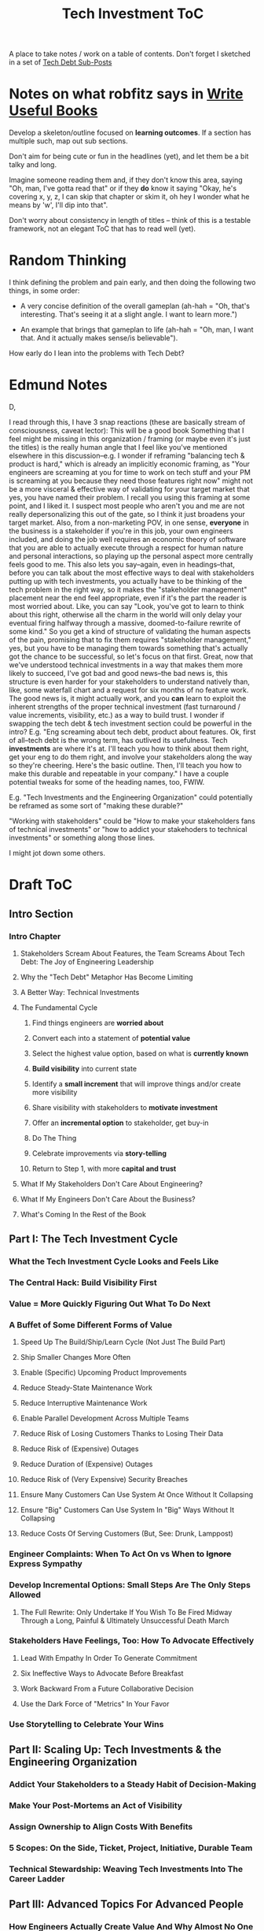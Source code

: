 :PROPERTIES:
:ID:       B4926308-39DD-471B-8E71-5FFF7546D6E3
:END:
#+title: Tech Investment ToC
A place to take notes / work on a table of contents. Don't forget I sketched in a set of [[id:72DCBC9C-C4D0-43FD-8CAD-F58302285461][Tech Debt Sub-Posts]]

* Notes on what robfitz says in [[id:27BF5BDA-3A83-49FA-A73F-9BA26EF096B9][Write Useful Books]]

Develop a skeleton/outline focused on *learning outcomes*. If a section has multiple such, map out sub sections.

Don't aim for being cute or fun in the headlines (yet), and let them be a bit talky and long.

Imagine someone reading them and, if they don't know this area, saying "Oh, man, I've gotta read that" or if they *do* know it saying "Okay, he's covering x, y, z, I can skip that chapter or skim it, oh hey I wonder what he means by 'w', I'll dip into that".

Don't worry about consistency in length of titles -- think of this is a testable framework, not an elegant ToC that has to read well (yet).

* Random Thinking

I think defining the problem and pain early, and then doing the following two things, in some order:

 - A very concise definition of the overall gameplan (ah-hah = "Oh, that's interesting. That's seeing it at a slight angle. I want to learn more.")

 - An example that brings that gameplan to life (ah-hah = "Oh, man, I want that. And it actually makes sense/is believable").

How early do I lean into the problems with Tech Debt?


* Edmund Notes
D,

I read through this, I have 3 snap reactions (these are basically stream of consciousness, caveat lector):
This will be a good book
Something that I feel might be missing in this organization / framing (or maybe even it's just the titles) is the really human angle that I feel like you've mentioned elsewhere in this discussion--e.g. I wonder if reframing "balancing tech & product is hard," which is already an implicitly economic framing, as "Your engineers are screaming at you for time to work on tech stuff and your PM is screaming at you because they need those features right now" might not be a more visceral & effective way of validating for your target market that yes, you have named their problem.  I recall you using this framing at some point, and I liked it.  I suspect most people who aren't you and me are not really depersonalizing this out of the gate, so I think it just broadens your target market.  Also, from a non-marketing POV, in one sense, *everyone* in the business is a stakeholder if you're in this job, your own engineers included, and doing the job well requires an economic theory of software that you are able to actually execute through a respect for human nature and personal interactions, so playing up the personal aspect more centrally feels good to me.  This also lets you say--again, even in headings--that, before you can talk about the most effective ways to deal with stakeholders putting up with tech investments, you actually have to be thinking of the tech problem in the right way, so it makes the "stakeholder management" placement near the end feel appropriate, even if it's the part the reader is most worried about.  Like, you can say "Look, you've got to learn to think about this right, otherwise all the charm in the world will only delay your eventual firing halfway through a massive, doomed-to-failure rewrite of some kind."  So you get a kind of structure of validating the human aspects of the pain, promising that to fix them requires "stakeholder management," yes, but you have to be managing them towards something that's actually got the chance to be successful, so let's focus on that first.  Great, now that we've understood technical investments in a way that makes them more likely to succeed, I've got bad and good news--the bad news is, this structure is even harder for your stakeholders to understand natively than, like, some waterfall chart and a request for six months of no feature work.  The good news is, it might actually work, and you *can* learn to exploit the inherent strengths of the proper technical investment (fast turnaround / value increments, visibility, etc.) as a way to build trust.
I wonder if swapping the tech debt & tech investment section could be powerful in the intro?  E.g. "Eng screaming about tech debt, product about features.  Ok, first of all--tech debt is the wrong term, has outlived its usefulness.  Tech *investments* are where it's at.  I'll teach you how to think about them right, get your eng to do them right, and involve your stakeholders along the way so they're cheering.  Here's the basic outline.  Then, I'll teach you how to make this durable and repeatable in your company."
I have a couple potential tweaks for some of the heading names, too, FWIW.

E.g. "Tech Investments and the Engineering Organization" could potentially be reframed as some sort of "making these durable?"

"Working with stakeholders" could be "How to make your stakeholders fans of technical investments" or "how to addict your stakehoders to technical investments" or something along those lines.

I might jot down some others.

* Draft ToC
** Intro Section
*** Intro Chapter
**** Stakeholders Scream About Features, the Team Screams About Tech Debt: The Joy of Engineering Leadership
# Statement of empathy, touching on a bunch of the human experience + potential failure modes.
**** Why the "Tech Debt" Metaphor Has Become Limiting
# Sketch in the key problems (focus on "bad code", offers nothing positive to your product or stakeholder peers, don't go too deep on moral vs economic)
**** A Better Way: Technical Investments
# Give the definition
**** The Fundamental Cycle
# Basically just name each of these, will go deeper in later chapter.

# Emphasize that you do this over and over, deliberately starting with small scale, and gradually "levering up" to larger investments.
***** Find things engineers are *worried about*
***** Convert each into a statement of *potential value*
***** Select the highest value option, based on what is *currently known*
***** *Build visibility* into current state
# In a way which will show the improvement, if/when you make it
***** Identify a *small increment* that will improve things and/or create more visibility
***** Share visibility with stakeholders to *motivate investment*
***** Offer an *incremental option* to stakeholder, get buy-in
***** Do The Thing
***** Celebrate improvements via *story-telling*
***** Return to Step 1, with more *capital and trust*
**** What If My Stakeholders Don't Care About Engineering?
**** What If My Engineers Don't Care About the Business?
# Aka, what if my very senior engineer just wants to rewrite everything?
**** What's Coming In the Rest of the Book
** Part I: The Tech Investment Cycle
*** What the Tech Investment Cycle Looks and Feels Like
# Go through an example of a few loops in sequence (meaning, for the same scenario), levering up from on-the-side visibility building to a full-ish investment. [Take the thing I have and break it into even smaller steps, and move some of the potential value things out of it].
*** The Central Hack: Build Visibility First
# Maybe: why visibility not metrics? or "measurement"
# Throw in some ideas from how to measure anything
*** Value = More Quickly Figuring Out What To Do Next
# As my shrunk down form of the full information-as-value story
# Oooh, maybe I can use both my metaphors of Bad estimates are like having a contractor offer to burn your house down + the difference between planning a trip w/ milestones on roads vs exploring an undiscovered country (or alient planet)
#
# Maybe around here, do the super condensed Cliff's Notes form of value ala:
#
#  - The vast majority of time, we only truly know what we're going to do next once we finish what we're currently doing
#  - It's an exploration, not a planned itinerary
#  - Value comes both from building, but also from more rapidly figuring out the next thing to do
*** A Buffet of Some Different Forms of Value
# For each, sketch in ideas on building visibility (and maybe actually do a bit of 1 -> 2 -> 3, viz -> commitment -> more viz -> more commitment
**** Speed Up The Build/Ship/Learn Cycle (Not Just The Build Part)
**** Ship Smaller Changes More Often
# aka, use Accelerate as teaching instrument/bludgeon
**** Enable (Specific) Upcoming Product Improvements
**** Reduce Steady-State Maintenance Work
**** Reduce Interruptive Maintenance Work
**** Enable Parallel Development Across Multiple Teams
**** Reduce Risk of Losing Customers Thanks to Losing Their Data
**** Reduce Risk of (Expensive) Outages
**** Reduce Duration of (Expensive) Outages
**** Reduce Risk of (Very Expensive) Security Breaches
**** Ensure Many Customers Can Use System At Once Without It Collapsing
# Aka, Load & Scale
**** Ensure "Big" Customers Can Use System In "Big" Ways Without It Collapsing
**** Reduce Costs Of Serving Customers (But, See: Drunk, Lamppost)
# See: drunk, lamppost issues.

*** Engineer Complaints: When To Act On vs When to +Ignore+ Express Sympathy
*** Develop Incremental Options: Small Steps Are The Only Steps Allowed
# aka No, Really, It *Can* Be Done In Small Steps
**** The Full Rewrite: Only Undertake If You Wish To Be Fired Midway Through a Long, Painful & Ultimately Unsuccessful Death March
*** Stakeholders Have Feelings, Too: How To Advocate Effectively
**** Lead With Empathy In Order To Generate Commitment
**** Six Ineffective Ways to Advocate Before Breakfast
**** Work Backward From a Future Collaborative Decision
**** Use the Dark Force of "Metrics" In Your Favor
# Talk SLI's here? Or go deep in one of my examples/war stories and reference here?
*** Use Storytelling to Celebrate Your Wins
** Part II: Scaling Up: Tech Investments & the Engineering Organization
*** Addict Your Stakeholders to a Steady Habit of Decision-Making
# Move to Part II?
*** Make Your Post-Mortems an Act of Visibility
*** Assign Ownership to Align Costs With Benefits
*** 5 Scopes: On the Side, Ticket, Project, Initiative, Durable Team
# Tease apart tiger teams vs cross-team initiatives
*** Technical Stewardship: Weaving Tech Investments Into The Career Ladder
** Part III: Advanced Topics For Advanced People
*** How Engineers Actually Create Value And Why Almost No One Understands It
**** OMG If Someone Says "Productivity" One More Time I Will Not Be Responsible For My Actions
*** The Moral Mindset: A Powerful But Dangerous Widget of the Human Mind
*** War Stories / Case Studies
**** Pinch Tests
**** EWJ's DevPlats Work
**** Inventory Variance
**** TRNS Criticals
**** Couchbase or ElasticSearch Retirement
**** SLI's & SLO's
**** Load Testing Parent Letters
**** Assignment Paradigm?
**** Flex Fields?
